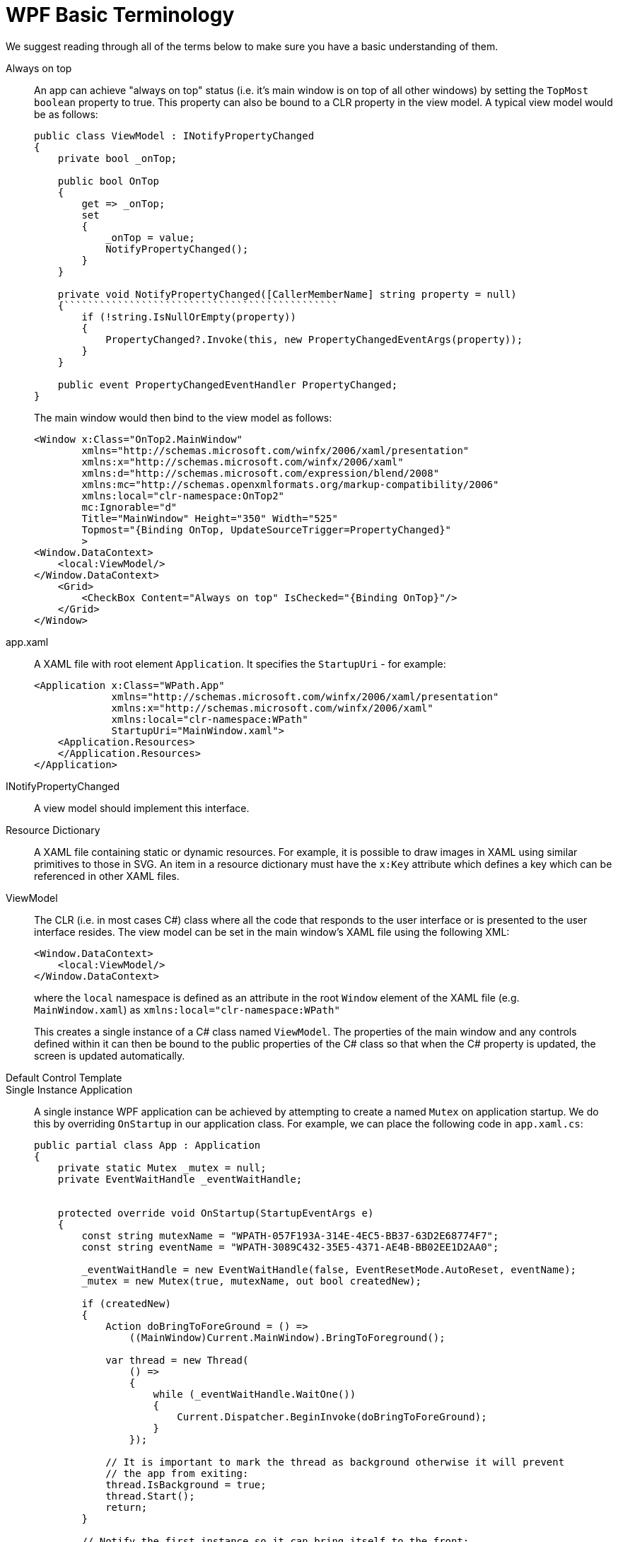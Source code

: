 :toc:
:sectnums:
:toclevels: 5
:sectnumlevels: 5
:showcomments:
:xrefstyle: short
:icons: font
:source-highlighter: coderay
:tick: &#x2714;
:pound: &#xA3;

= WPF Basic Terminology

We suggest reading through all of the terms below to make sure you have a basic understanding of them.

Always on top:: An app can achieve "always on top" status (i.e. it's main window is on top of all other windows) by setting the `TopMost` `boolean` property
to true. This property can also be bound to a CLR property in the view model. A typical view model would be as follows:
+
[source,c#]
----
public class ViewModel : INotifyPropertyChanged
{
    private bool _onTop;

    public bool OnTop
    {
        get => _onTop;
        set
        {
            _onTop = value;
            NotifyPropertyChanged();
        }
    }

    private void NotifyPropertyChanged([CallerMemberName] string property = null)
    {``````````````````````````````````````````````
        if (!string.IsNullOrEmpty(property))
        {
            PropertyChanged?.Invoke(this, new PropertyChangedEventArgs(property));
        }
    }

    public event PropertyChangedEventHandler PropertyChanged;
}
----
+
The main window would then bind to the view model as follows:
+
[source,xml]
----
<Window x:Class="OnTop2.MainWindow"
        xmlns="http://schemas.microsoft.com/winfx/2006/xaml/presentation"
        xmlns:x="http://schemas.microsoft.com/winfx/2006/xaml"
        xmlns:d="http://schemas.microsoft.com/expression/blend/2008"
        xmlns:mc="http://schemas.openxmlformats.org/markup-compatibility/2006"
        xmlns:local="clr-namespace:OnTop2"
        mc:Ignorable="d"
        Title="MainWindow" Height="350" Width="525"
        Topmost="{Binding OnTop, UpdateSourceTrigger=PropertyChanged}"
        >
<Window.DataContext>
    <local:ViewModel/>
</Window.DataContext>
    <Grid>
        <CheckBox Content="Always on top" IsChecked="{Binding OnTop}"/>
    </Grid>
</Window>
----

app.xaml:: A XAML file with root element `Application`. It specifies the `StartupUri` - for example:
+
[source,xml]
----
<Application x:Class="WPath.App"
             xmlns="http://schemas.microsoft.com/winfx/2006/xaml/presentation"
             xmlns:x="http://schemas.microsoft.com/winfx/2006/xaml"
             xmlns:local="clr-namespace:WPath"
             StartupUri="MainWindow.xaml">
    <Application.Resources>
    </Application.Resources>
</Application>
----

INotifyPropertyChanged:: A view model should implement this interface.

Resource Dictionary:: A XAML file containing static or dynamic resources. For example, it is possible to draw images in XAML using similar primitives to those
in SVG. An item in a resource dictionary must have the `x:Key` attribute which defines a key which can be referenced in other XAML files.

ViewModel:: The CLR (i.e. in most cases C#) class where all the code that responds to the user interface or is presented to the user interface resides.
The view model can be set in the main window's XAML file using the following XML:
+
----
<Window.DataContext>
    <local:ViewModel/>
</Window.DataContext>
----
+
where the `local` namespace is defined as an attribute in the root `Window` element of the XAML file (e.g. `MainWindow.xaml`) as 
`xmlns:local="clr-namespace:WPath"`
+
This creates a single instance of a C# class named `ViewModel`. The properties of the main window and any controls defined within it
can then be bound to the public properties of the C# class so that when the C# property is updated, the screen is updated automatically.


Default Control Template:: 

Single Instance Application:: A single instance WPF application can be achieved by attempting to create a named `Mutex` on application startup. We do 
this by overriding `OnStartup` in our application class. For example, we can place the following code in `app.xaml.cs`:
+
[source,c#]
----
public partial class App : Application
{
    private static Mutex _mutex = null;
    private EventWaitHandle _eventWaitHandle;


    protected override void OnStartup(StartupEventArgs e)
    {
        const string mutexName = "WPATH-057F193A-314E-4EC5-BB37-63D2E68774F7";
        const string eventName = "WPATH-3089C432-35E5-4371-AE4B-BB02EE1D2AA0";

        _eventWaitHandle = new EventWaitHandle(false, EventResetMode.AutoReset, eventName);
        _mutex = new Mutex(true, mutexName, out bool createdNew);

        if (createdNew)
        {
            Action doBringToForeGround = () => 
                ((MainWindow)Current.MainWindow).BringToForeground();
                
            var thread = new Thread(
                () =>
                {
                    while (_eventWaitHandle.WaitOne())
                    {
                        Current.Dispatcher.BeginInvoke(doBringToForeGround);
                    }
                });

            // It is important to mark the thread as background otherwise it will prevent
            // the app from exiting:
            thread.IsBackground = true;
            thread.Start();
            return;
        }

        // Notify the first instance so it can bring itself to the front:
        _eventWaitHandle.Set();

        // Terminate this instance:
        Shutdown();
    }
}
----
+
All subsequent instances of the app start and cannot create the mutex. They signal the first instance which then comes to the foreground.
+
We use a thread which basically does nothing except to wait for an auto-reset event. When it recieves the event, it brings the main Window
to the foreground.

